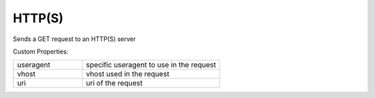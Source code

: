 HTTP(S)
^^^^^^^
Sends a GET request to an HTTP(S) server

Custom Properties:

.. list-table::
   :widths: 25 50

   * - useragent
     - specific useragent to use in the request
   * - vhost
     - vhost used in the request
   * - uri
     - uri of the request
